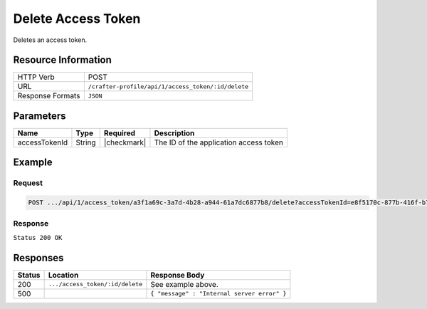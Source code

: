 .. .. include:: /includes/unicode-checkmark.rst

.. _crafter-profile-api-access_token-delete:

===================
Delete Access Token
===================

Deletes an access token.

--------------------
Resource Information
--------------------

+----------------------------+-------------------------------------------------------------------+
|| HTTP Verb                 || POST                                                             |
+----------------------------+-------------------------------------------------------------------+
|| URL                       || ``/crafter-profile/api/1/access_token/:id/delete``               |
+----------------------------+-------------------------------------------------------------------+
|| Response Formats          || ``JSON``                                                         |
+----------------------------+-------------------------------------------------------------------+

----------
Parameters
----------

+-------------------------+-------------+---------------+-----------------------------------------+
|| Name                   || Type       || Required     || Description                            |
+=========================+=============+===============+=========================================+
|| accessTokenId          || String     || |checkmark|  || The ID of the application access token |
+-------------------------+-------------+---------------+-----------------------------------------+

-------
Example
-------

^^^^^^^
Request
^^^^^^^

.. code-block:: none

  POST .../api/1/access_token/a3f1a69c-3a7d-4b28-a944-61a7dc6877b8/delete?accessTokenId=e8f5170c-877b-416f-b70f-4b09772f8e2d

^^^^^^^^
Response
^^^^^^^^

``Status 200 OK``

---------
Responses
---------

+---------+---------------------------------+----------------------------------------------------+
|| Status || Location                       || Response Body                                     |
+=========+=================================+====================================================+
|| 200    || ``.../access_token/:id/delete``|| See example above.                                |
+---------+---------------------------------+----------------------------------------------------+
|| 500    ||                                || ``{ "message" : "Internal server error" }``       |
+---------+---------------------------------+----------------------------------------------------+
